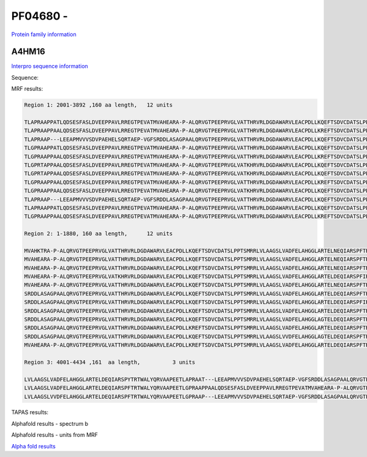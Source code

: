 PF04680 - 
=============================

`Protein family information <https://www.ebi.ac.uk/interpro/entry/pfam/PF04680/>`_


A4HM16
------

`Interpro sequence information <https://www.ebi.ac.uk/interpro/protein/UniProt/A4HM16/>`_

Sequence:

.. code-block:: Sequence



MRF results:

.. code-block:: MRFresults

  Region 1: 2001-3892 ,160 aa length,	12 units

  TLAPRAAPPATLQDSESFASLDVEEPPAVLRREGTPEVATMVAHEARA-P-ALQRVGTPEEPRVGLVATTHRVRLDGDAWARVLEACPDLLKQEFTSDVCDATSLPPTSMRRLVLAAGSLVVDFELAHGGLAGTELDEQIARSPFTRTWALYQRVAAPEE
  TLAPRAAPPAALQDSESFASLDVEEPPAVLRREGTPEVATMVAHEARA-P-ALQRVGTPEEPRVGLVATTHRVRLDGDAWARVLEACPDLLKREFTSDVCDATSLPPTSMRRLVLAAGSLVVDFELAHGGLARTELDEQIARSPFTRTWALYQRVAAPEE
  TLAPRAAP---LEEAPMVVVSDVPAEHELSQRTAEP-VGFSRDDLASAGPAALQRVGTPEEPRVGLVATTHRVRLDGDAWARVLEACPDLLKQEFTSDVCDATSLPPTSMRRLVLAAGSLVADFELAHGGLARTELDEQIARSPFIRTWALYQRVAAPEE
  TLGPRAAPPATLQDSESFASLDVEEPPAVLRREGTPEVATMVAHEARA-P-ALQRVGTPEEPRVGLVATTHRVRLDGDAWARVLEACPDLLKQEFTSDVCDATSLPPTSMRRLVLAAGSLVADFELAHGGLARTELNEQIARSPFTRTWALYQRVAAPEE
  TLGPRAAPPAALQDSESFASLDVEEPPAVLRREGTPEVATMVAHEARA-P-ALQRVGTPEEPRVGLVATTHRVRLDGDAWARVLEACPDLLKREFTSDVCDATSLPPTSMRRLVLAAGSLVADFELAHGGLARTELDEQIARSPFTRTWALYQRVAAPEE
  TLGPRTAPPAALQDSESFASLDVEEPPAVLRREGTPEVATMVAHEARA-P-ALQRVGTPEEPRVGLVATKHRVRLDGDAWARVLEACPDLLKQEFTSDVCDATSLPPTSMRRLVLAAGSLVADFELAHGGLARTELDEQIARSPFTRTWALYQRVAAPEE
  TLGPRTAPPAALQDSESFASLDVEEPPAVLRREGTPEVATMVAHEARA-P-ALQRVGTPEEPRVGLVATKHRVRLDGDAWARVLEACPDLLKQEFTSDVCDATSLPPTSMRRLVLAAGSLVADFELAHGGLARTELNEQIARSPFTRTWALYQRVAAPEE
  TLGPRAAPPAALQDSESFASLDVEEPPAVLRREGTPEVATMVAHEARA-P-ALQRVGTPEEPRVGLVATTHRVRLDGDAWARVLEACPDLLKREFTSDVCDATSLPPTSMRRLVLAAGSLVADFELAHGGLARTELNEQIARSPFTRTWALYQRVAAPEE
  TLGPRAAPPAALQDSESFASLDVEEPPAVLRREGTPEVATMVAHEARA-P-ALQRVGTPEEPRVGLVATKHRVRLDGDAWARVLEACPDLLKQEFTSDVCDATSLPPTSMRRLVLAAGSLVADFELAHGGLARTELNEQIARSPFTRTWALYQRVAAPEE
  TLAPRAAP---LEEAPMVVVSDVPAEHELSQRTAEP-VGFSRDDLASAGPAALQRVGTPEEPRVGLVATTHRVRLDGDAWARVLEACPDLLKQEFTSDVCDATSLPPTSMRRLVLAAGSLVADFELAHGGLARTELDEQIARSPFTRTWALYQRVAAPEE
  TLAPRAAPPATLQDSESFASLDVEEPPAVLRREGTPEVATMVAHEARA-P-ALQRVGTPEEPRVGLVATTHRVRLDGDAWARVLEACPDLLKQEFTSDVCDATSLPPTSMRRLVLAAGSLVADFELAHGGLARTELDEQIARSPFTRTWALYQRVAAPEE
  TLGPRAAPPAALQDSESFASLDVEEPPAVLRREGTPEVATMVAHEARA-P-ALQRVGTPEEPRVGLVATTHRVRLDGDAWARVLEACPDLLKREFTSDVCDATSLPPTSMRRLVLAAGSLVADFELAHGGLARTELDEQIARSPFTRTWALYQRVAAPEE

  Region 2: 1-1880, 160 aa length,	12 units

  MVAHKTRA-P-ALQRVGTPEEPRVGLVATTHRVRLDGDAWARVLEACPDLLKQEFTSDVCDATSLPPTSMRRLVLAAGSLVADFELAHGGLARTELNEQIARSPFTRTWALYQRVAAPEETLGPRAAPPAALQDSESFASLDVEEPPAVLRREGTPEVAT
  MVAHEARA-P-ALQRVGTPEEPRVGLVATTHRVRLDGDAWARVLEACPDLLKQEFTSDVCDATSLPPTSMRRLVLAAGSLVADFELAHGGLARTELNEQIARSPFTRTWALYQRVAAPEETLGPRAAPPAALQDSESFASLDVEEPPAVLRREGTPEVAT
  MVAHEARA-P-ALQRVGTPEEPRVGLVATTHRVRLDGDAWARVLEACPDLLKQEFTSDVCDATSLPPTSMRRLVLAAGSLVADFELAHGGLARTELNEQIARSPFTRTWALYQRVAAPEETLGPRAAPPATLQDSESFASLDVEEPPAVLRREGTPEVAT
  MVAHEARA-P-ALQRVGTPEEPRVGLVATKHRVRLDGDAWARVLEACPDLLKQEFTSDVCDATSLPPTSMRRLVLAAGSLVADFELAHGGLARTELDEQIARSPFIRTWALYQRVAAPEETLGPRAAPPATLQDSESFASLDVEEPPAVLRREGTPEVAT
  MVAHEARA-P-ALQRVGTPEEPRVGLVATTHRVRLDGDAWARVLEACPDLLKQEFTSDVCDATSLPPTSMRRLVLAAGSLVADFELAHGGLARTELNEQIARSPFTRTWALYQRVAAPEETLAPRA---APLEEAPMVVVSDVPAEHELSQRTAEP-VGF
  SRDDLASAGPAALQRVGTPEEPRVGLVATTHRVRLDGDAWARVLEACPDLLKQEFTSDVCDATSLPPTSMRRLVLAAGSLVADFELAHGGLARTELDEQIARSPFTRTWALYQRVAAPEETLGPRA---ATLEEAPMVVVSDVPAEHELSQRTAEP-VGF
  SRDDLASAGPAALQRVGTPEEPRVGLVATTHRVRLDGDAWARVLEACPDLLKQEFTSDVCDATSLPPTSMRRLVLAAGSLVADFELAHGGLARTELDEQIARSPFIRTWALYQRVAAPEETLAPRA---ATLEEAPMVVVSDVPAEHELSQRTAEP-VGF
  SRDDLASAGPAALQRVGTPEEPRVGLVATTHRVRLDGDAWARVLEACPDLLKQEFTSDVCDATSLPPTSMRRLVLAAGSLVADFELAHGGLARTELDEQIARSPFTRTWALYQRVAAPEETLGPRA---ATLEEAPMVVVSDVPAEHELSQRTAEP-VGF
  SRDDLASAGPAALQRVGTPEEPRVGLVATTHRVRLDGDAWARVLEACPDLLKQEFTSDVCDATSLPPTSMRRLVLAAGSLVADFELAHGGLAGTELDEQIARSPFTRTWALYQRVAAPEETLGPSA---ATLEEAPMVVVSDVPAEHELSQRTAEP-VGF
  SRDDLASAGPAALQRVGTPEEPRVGLVATTHRVRLDGDAWARVLEACPDLLKREFTSDVCDATSLPPTSMRRLVLAAGSLVADFELAHGGLARTELDEQIARSPFTRTWALYQRVAAPEETLAPRA---ATLEEAPMVVVSDVPAEHELSQRTAEP-VGF
  SRDDLASAGPAALQRVGTPEEPRVGLVATTHRVRLDGDAWARVLEACPDLLKQEFTSDVCDATSLPPTSMRRLVLAAGSLVVDFELAHGGLAGTELDEQIARSPFTRTWALYQRVAAPEETLAPRAAPPAALQDSESFASLDVEEPPAVLRREGTPEVAT
  MVAHEARA-P-ALQRVGTPEEPRVGLVATTHRVRLDGDAWARVLEACPDLLKREFTSDVCDATSLPPTSMRRLVLAAGSLVADFELAHGGLARTELDEQIARSPFTRTWALYQRVAAPEETLAPRA---ATLEEAPMVVVSDVPAEHELSQRTAEP-VGF
  
  Region 3: 4001-4434 ,161  aa length,		3 units

  LVLAAGSLVADFELAHGGLARTELDEQIARSPYTRTWALYQRVAAPEETLAPRAAT---LEEAPMVVVSDVPAEHELSQRTAEP-VGFSRDDLASAGPAALQRVGTPEEPRVGLVATTHRV-RLDGDAWARVLEACPDLLKQEFTSDVCDATSLPPTSMRR
  LVLAAGSLVADFELAHGGLARTELDEQIARSPFTRTWALYQRVAAPEETLGPRAAPPAALQDSESFASLDVEEPPAVLRREGTPEVATMVAHEARA-P-ALQRVGTPEEPRVGLVATTHRV-RLDGDAWARVLEACPDLLKREFTSDVCDATSLPPTSMRR
  LVLAAGSLVVDFELAHGGLARTELDEQIARSPFTRTWALYQRVAAPEETLGPRAAP---LEEAPMVVVSDVPAEHELSQRTAEP-VGFSRDDLASAGPAALQRVGTPEEPRVGL-CHTHRVLWTR------------------------------------


TAPAS results:

.. code-block:: TAPASresults



Alphafold results - spectrum b

.. image:: /images/alphafold.png

Alphafold results - units from MRF 

.. image:: /images/alphafoldUnits.png

`Alpha fold results <https://github.com/DraLaylaHirsh/AlphaFoldPfam/blob/97c197c3279ce9aaecacc06f07c7393122b67b6b/docs/>`_

